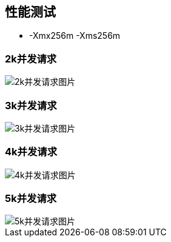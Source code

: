 == 性能测试
- -Xmx256m -Xms256m

=== 2k并发请求
image::doc/image/c1.png[2k并发请求图片]

=== 3k并发请求
image::doc/image/c2.png[3k并发请求图片]

=== 4k并发请求
image::doc/image/c3.png[4k并发请求图片]

=== 5k并发请求
image::doc/image/c4.png[5k并发请求图片]
